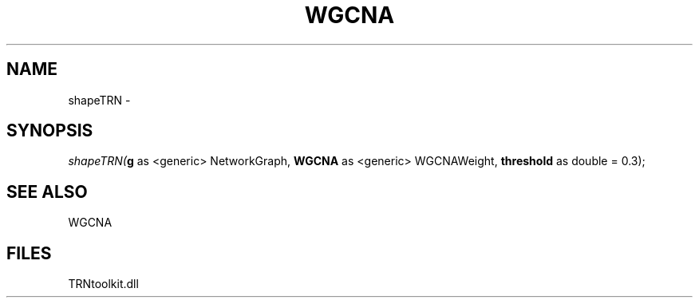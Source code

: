 .\" man page create by R# package system.
.TH WGCNA 1 2000-Jan "shapeTRN" "shapeTRN"
.SH NAME
shapeTRN \- 
.SH SYNOPSIS
\fIshapeTRN(\fBg\fR as <generic> NetworkGraph, 
\fBWGCNA\fR as <generic> WGCNAWeight, 
\fBthreshold\fR as double = 0.3);\fR
.SH SEE ALSO
WGCNA
.SH FILES
.PP
TRNtoolkit.dll
.PP
